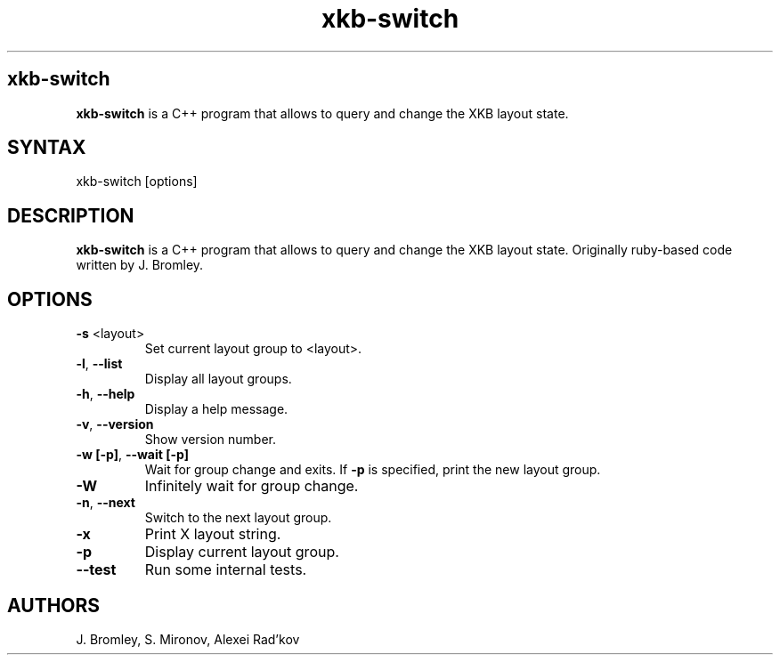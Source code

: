 .TH "xkb-switch" "1" "1.3.1" "J. Bromley, S. Mironov, Alexei Rad'kov" "User Commands"
.SH "xkb-switch"
.LP 
.B xkb\-switch
is a C++ program that allows to query and change the XKB layout state.
.SH "SYNTAX"
.LP 
xkb\-switch [options] 
.SH "DESCRIPTION"
.LP 
.B xkb\-switch
is a C++ program that allows to query and change the XKB layout state. Originally ruby\-based code written by J. Bromley.
.SH "OPTIONS"
.LP 
.TP 
\fB\-s\fR <layout>
Set current layout group to <layout>.
.TP 
.BR \-l ", "\-\^\-list
Display all layout groups.
.TP 
.BR \-h ", "\-\^\-help
Display a help message.
.TP 
.BR \-v ", "\-\^\-version
Show version number.
.TP 
.BR \-w " "[\-p] ", "\-\^\-wait " "[\-p]
Wait for group change and exits.
If \fB\-p\fR is specified, print the new layout group.
.TP 
.BR \-W
Infinitely wait for group change.
.TP 
.BR \-n ", " \-\^\-next
Switch to the next layout group.
.TP 
.BR \-x
Print X layout string.
.TP 
.BR \-p
Display current layout group.
.TP 
.BR \-\^\-test
Run some internal tests.
.SH "AUTHORS"
.LP 
J. Bromley, S. Mironov, Alexei Rad'kov
